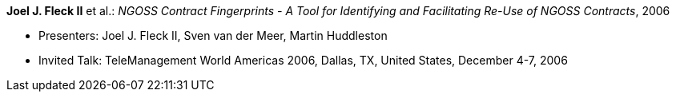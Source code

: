 *Joel J. Fleck II* et al.: _NGOSS Contract Fingerprints - A Tool for Identifying and Facilitating Re-Use of NGOSS Contracts_, 2006

* Presenters: Joel J. Fleck II, Sven van der Meer, Martin Huddleston
* Invited Talk: TeleManagement World Americas 2006, Dallas, TX, United States, December 4-7, 2006

